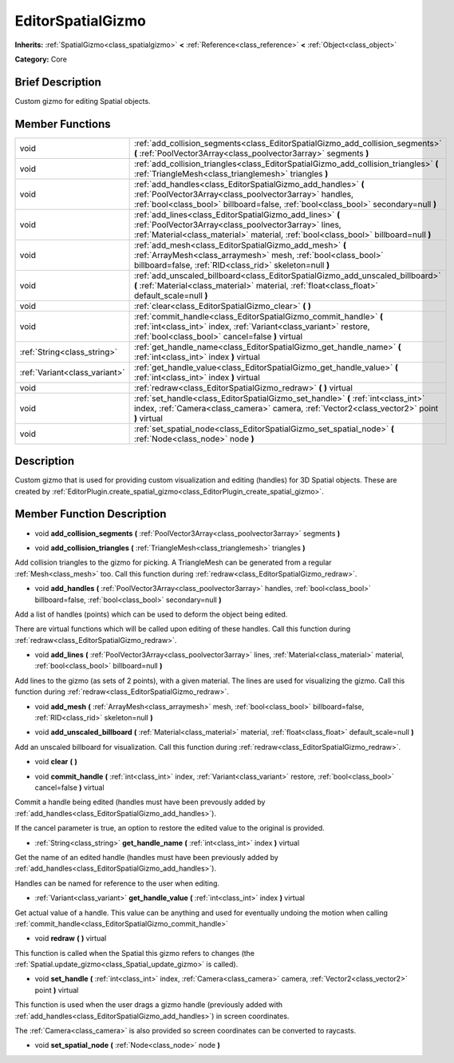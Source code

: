 .. Generated automatically by doc/tools/makerst.py in Godot's source tree.
.. DO NOT EDIT THIS FILE, but the doc/base/classes.xml source instead.

.. _class_EditorSpatialGizmo:

EditorSpatialGizmo
==================

**Inherits:** :ref:`SpatialGizmo<class_spatialgizmo>` **<** :ref:`Reference<class_reference>` **<** :ref:`Object<class_object>`

**Category:** Core

Brief Description
-----------------

Custom gizmo for editing Spatial objects.

Member Functions
----------------

+--------------------------------+-----------------------------------------------------------------------------------------------------------------------------------------------------------------------------------------------------------------+
| void                           | :ref:`add_collision_segments<class_EditorSpatialGizmo_add_collision_segments>`  **(** :ref:`PoolVector3Array<class_poolvector3array>` segments  **)**                                                           |
+--------------------------------+-----------------------------------------------------------------------------------------------------------------------------------------------------------------------------------------------------------------+
| void                           | :ref:`add_collision_triangles<class_EditorSpatialGizmo_add_collision_triangles>`  **(** :ref:`TriangleMesh<class_trianglemesh>` triangles  **)**                                                                |
+--------------------------------+-----------------------------------------------------------------------------------------------------------------------------------------------------------------------------------------------------------------+
| void                           | :ref:`add_handles<class_EditorSpatialGizmo_add_handles>`  **(** :ref:`PoolVector3Array<class_poolvector3array>` handles, :ref:`bool<class_bool>` billboard=false, :ref:`bool<class_bool>` secondary=null  **)** |
+--------------------------------+-----------------------------------------------------------------------------------------------------------------------------------------------------------------------------------------------------------------+
| void                           | :ref:`add_lines<class_EditorSpatialGizmo_add_lines>`  **(** :ref:`PoolVector3Array<class_poolvector3array>` lines, :ref:`Material<class_material>` material, :ref:`bool<class_bool>` billboard=null  **)**      |
+--------------------------------+-----------------------------------------------------------------------------------------------------------------------------------------------------------------------------------------------------------------+
| void                           | :ref:`add_mesh<class_EditorSpatialGizmo_add_mesh>`  **(** :ref:`ArrayMesh<class_arraymesh>` mesh, :ref:`bool<class_bool>` billboard=false, :ref:`RID<class_rid>` skeleton=null  **)**                           |
+--------------------------------+-----------------------------------------------------------------------------------------------------------------------------------------------------------------------------------------------------------------+
| void                           | :ref:`add_unscaled_billboard<class_EditorSpatialGizmo_add_unscaled_billboard>`  **(** :ref:`Material<class_material>` material, :ref:`float<class_float>` default_scale=null  **)**                             |
+--------------------------------+-----------------------------------------------------------------------------------------------------------------------------------------------------------------------------------------------------------------+
| void                           | :ref:`clear<class_EditorSpatialGizmo_clear>`  **(** **)**                                                                                                                                                       |
+--------------------------------+-----------------------------------------------------------------------------------------------------------------------------------------------------------------------------------------------------------------+
| void                           | :ref:`commit_handle<class_EditorSpatialGizmo_commit_handle>`  **(** :ref:`int<class_int>` index, :ref:`Variant<class_variant>` restore, :ref:`bool<class_bool>` cancel=false  **)** virtual                     |
+--------------------------------+-----------------------------------------------------------------------------------------------------------------------------------------------------------------------------------------------------------------+
| :ref:`String<class_string>`    | :ref:`get_handle_name<class_EditorSpatialGizmo_get_handle_name>`  **(** :ref:`int<class_int>` index  **)** virtual                                                                                              |
+--------------------------------+-----------------------------------------------------------------------------------------------------------------------------------------------------------------------------------------------------------------+
| :ref:`Variant<class_variant>`  | :ref:`get_handle_value<class_EditorSpatialGizmo_get_handle_value>`  **(** :ref:`int<class_int>` index  **)** virtual                                                                                            |
+--------------------------------+-----------------------------------------------------------------------------------------------------------------------------------------------------------------------------------------------------------------+
| void                           | :ref:`redraw<class_EditorSpatialGizmo_redraw>`  **(** **)** virtual                                                                                                                                             |
+--------------------------------+-----------------------------------------------------------------------------------------------------------------------------------------------------------------------------------------------------------------+
| void                           | :ref:`set_handle<class_EditorSpatialGizmo_set_handle>`  **(** :ref:`int<class_int>` index, :ref:`Camera<class_camera>` camera, :ref:`Vector2<class_vector2>` point  **)** virtual                               |
+--------------------------------+-----------------------------------------------------------------------------------------------------------------------------------------------------------------------------------------------------------------+
| void                           | :ref:`set_spatial_node<class_EditorSpatialGizmo_set_spatial_node>`  **(** :ref:`Node<class_node>` node  **)**                                                                                                   |
+--------------------------------+-----------------------------------------------------------------------------------------------------------------------------------------------------------------------------------------------------------------+

Description
-----------

Custom gizmo that is used for providing custom visualization and editing (handles) for 3D Spatial objects. These are created by :ref:`EditorPlugin.create_spatial_gizmo<class_EditorPlugin_create_spatial_gizmo>`.

Member Function Description
---------------------------

.. _class_EditorSpatialGizmo_add_collision_segments:

- void  **add_collision_segments**  **(** :ref:`PoolVector3Array<class_poolvector3array>` segments  **)**

.. _class_EditorSpatialGizmo_add_collision_triangles:

- void  **add_collision_triangles**  **(** :ref:`TriangleMesh<class_trianglemesh>` triangles  **)**

Add collision triangles to the gizmo for picking. A TriangleMesh can be generated from a regular :ref:`Mesh<class_mesh>` too. Call this function during :ref:`redraw<class_EditorSpatialGizmo_redraw>`.

.. _class_EditorSpatialGizmo_add_handles:

- void  **add_handles**  **(** :ref:`PoolVector3Array<class_poolvector3array>` handles, :ref:`bool<class_bool>` billboard=false, :ref:`bool<class_bool>` secondary=null  **)**

Add a list of handles (points) which can be used to deform the object being edited.

There are virtual functions which will be called upon editing of these handles. Call this function during :ref:`redraw<class_EditorSpatialGizmo_redraw>`.

.. _class_EditorSpatialGizmo_add_lines:

- void  **add_lines**  **(** :ref:`PoolVector3Array<class_poolvector3array>` lines, :ref:`Material<class_material>` material, :ref:`bool<class_bool>` billboard=null  **)**

Add lines to the gizmo (as sets of 2 points), with a given material. The lines are used for visualizing the gizmo. Call this function during :ref:`redraw<class_EditorSpatialGizmo_redraw>`.

.. _class_EditorSpatialGizmo_add_mesh:

- void  **add_mesh**  **(** :ref:`ArrayMesh<class_arraymesh>` mesh, :ref:`bool<class_bool>` billboard=false, :ref:`RID<class_rid>` skeleton=null  **)**

.. _class_EditorSpatialGizmo_add_unscaled_billboard:

- void  **add_unscaled_billboard**  **(** :ref:`Material<class_material>` material, :ref:`float<class_float>` default_scale=null  **)**

Add an unscaled billboard for visualization. Call this function during :ref:`redraw<class_EditorSpatialGizmo_redraw>`.

.. _class_EditorSpatialGizmo_clear:

- void  **clear**  **(** **)**

.. _class_EditorSpatialGizmo_commit_handle:

- void  **commit_handle**  **(** :ref:`int<class_int>` index, :ref:`Variant<class_variant>` restore, :ref:`bool<class_bool>` cancel=false  **)** virtual

Commit a handle being edited (handles must have been prevously added by :ref:`add_handles<class_EditorSpatialGizmo_add_handles>`).

If the cancel parameter is true, an option to restore the edited value to the original is provided.

.. _class_EditorSpatialGizmo_get_handle_name:

- :ref:`String<class_string>`  **get_handle_name**  **(** :ref:`int<class_int>` index  **)** virtual

Get the name of an edited handle (handles must have been previously added by :ref:`add_handles<class_EditorSpatialGizmo_add_handles>`).

Handles can be named for reference to the user when editing.

.. _class_EditorSpatialGizmo_get_handle_value:

- :ref:`Variant<class_variant>`  **get_handle_value**  **(** :ref:`int<class_int>` index  **)** virtual

Get actual value of a handle. This value can be anything and used for eventually undoing the motion when calling :ref:`commit_handle<class_EditorSpatialGizmo_commit_handle>`

.. _class_EditorSpatialGizmo_redraw:

- void  **redraw**  **(** **)** virtual

This function is called when the Spatial this gizmo refers to changes (the :ref:`Spatial.update_gizmo<class_Spatial_update_gizmo>` is called).

.. _class_EditorSpatialGizmo_set_handle:

- void  **set_handle**  **(** :ref:`int<class_int>` index, :ref:`Camera<class_camera>` camera, :ref:`Vector2<class_vector2>` point  **)** virtual

This function is used when the user drags a gizmo handle (previously added with :ref:`add_handles<class_EditorSpatialGizmo_add_handles>`) in screen coordinates.

The :ref:`Camera<class_camera>` is also provided so screen coordinates can be converted to raycasts.

.. _class_EditorSpatialGizmo_set_spatial_node:

- void  **set_spatial_node**  **(** :ref:`Node<class_node>` node  **)**


